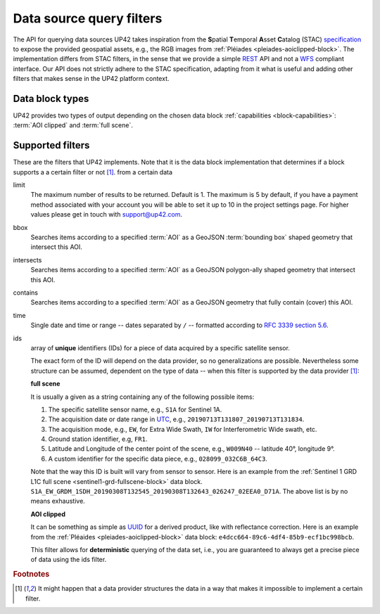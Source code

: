 .. meta::
   :description: UP42 going further: data filters
   :keywords: data querying, STAC, data filters, data blocks             

.. _filters:

===========================
 Data source query filters
===========================

The API for querying data sources UP42 takes inspiration from the
**S**\ patial **T**\ emporal **A**\ sset **C**\ atalog (STAC)
`specification <https://github.com/radiantearth/stac-spec>`__ to
expose the provided geospatial assets, e.g., the RGB images from
:ref:`Pléiades <pleiades-aoiclipped-block>`. The implementation
differs from STAC filters, in the sense that we provide a simple `REST
<https://en.wikipedia.org/wiki/Representational_state_transfer>`__ API
and not a `WFS <https://en.wikipedia.org/wiki/Web_Feature_Service>`__
compliant interface. Our API does not strictly adhere to the STAC
specification, adapting from it what is useful and adding other
filters that makes sense in the UP42 platform context.
     
Data block types
----------------

UP42 provides two types of output depending on the
chosen data block :ref:`capabilities <block-capabilities>`:
:term:`AOI clipped` and :term:`full scene`.      


Supported filters
-----------------

These are the filters that UP42 implements. Note that it is the
data block implementation that determines if a block supports a
a certain filter or not [1]_. 
from a certain data 

.. _limit-filter:

limit
   The maximum number of results to be returned. Default is 1. The
   maximum is 5 by default, if you have a payment method associated
   with your account you will be able to set it up to 10 in the
   project settings page. For higher values please get in touch with
   `support@up42.com <mailto:support%20@up42.com>`__.

.. _bbox-filter:
   
bbox
    Searches items according to a specified :term:`AOI` as a
    GeoJSON :term:`bounding box` shaped geometry that intersect this AOI.

.. _intersects-filter:

intersects
    Searches items according to a specified :term:`AOI` as a
    GeoJSON polygon-ally shaped geometry that intersect this AOI.

.. _contains-filter:
    
contains
    Searches items according to a specified :term:`AOI` as a GeoJSON geometry 
    that fully contain (cover) this AOI.

.. _time-filter:    
    
time
   Single date and time or range -- dates separated by ``/`` --
   formatted according to
   `RFC 3339 section 5.6 <https://tools.ietf.org/html/rfc3339#sec on-5.6>`__.

.. _ids-filter:
   
ids
   array of **unique** identifiers (IDs) for a piece of data
   acquired by a specific satellite sensor.

   The exact form of the ID will depend on the data provider, so no
   generalizations are possible. Nevertheless some structure can be
   assumed, dependent on the type of data -- when this filter is
   supported by the data provider [1]_:

   **full scene**
   
   It is usually a given as a string containing any of the
   following possible items:
   
   1. The specific satellite sensor name, e.g., ``S1A`` for Sentinel 1A.
   2. The acquisition date or date range in `UTC
      <https://en.wikipedia.org/wiki/Coordinated_Universal_Time>`__,
      e.g., ``20190713T131807_20190713T131834``.     
   3. The acquisition mode, e.g., ``EW``, for Extra Wide Swath, ``IW``
      for Interferometric Wide swath, etc. 
   4. Ground station identifier, e.g, ``FR1``. 
   5. Latitude and Longitude of the center point of the scene, e.g.,
      ``W009N40`` -- latitude 40°, longitude 9°.
   6. A custom identifier for the specific data piece, e.g.,
      ``028099_032C6B_64C3``.
      
   Note that the way this ID is built will vary from sensor to
   sensor. Here is an example from the :ref:`Sentinel 1 GRD L1C full
   scene <sentinel1-grd-fullscene-block>` data block.
   ``S1A_EW_GRDM_1SDH_20190308T132545_20190308T132643_026247_02EEA0_D71A``.
   The above list is by no means exhaustive.

   **AOI clipped**

   It can be something as simple as
   `UUID
   <https://en.wikipedia.org/wiki/Universally_unique_identifier>`__
   for a derived product, like with reflectance correction. Here is an
   example from the :ref:`Pléaides <pleiades-aoiclipped-block>` data
   block: ``e4dcc664-89c6-4df4-85b9-ecf1bc998bcb``. 
   
   This filter allows for **deterministic** querying of the data set,
   i.e., you are guaranteed to always get a precise piece of data
   using the ids filter.

.. Examples
.. --------

.. For each example we use the same :term:`AOI`.

.. .. gist:: https://gist.github.com/perusio/226e5bb2ab44d07d9d0196db643602a5


.. rubric:: Footnotes

.. [1] It might happen that a data provider structures the data in a
       way that makes it impossible to implement a certain filter.
